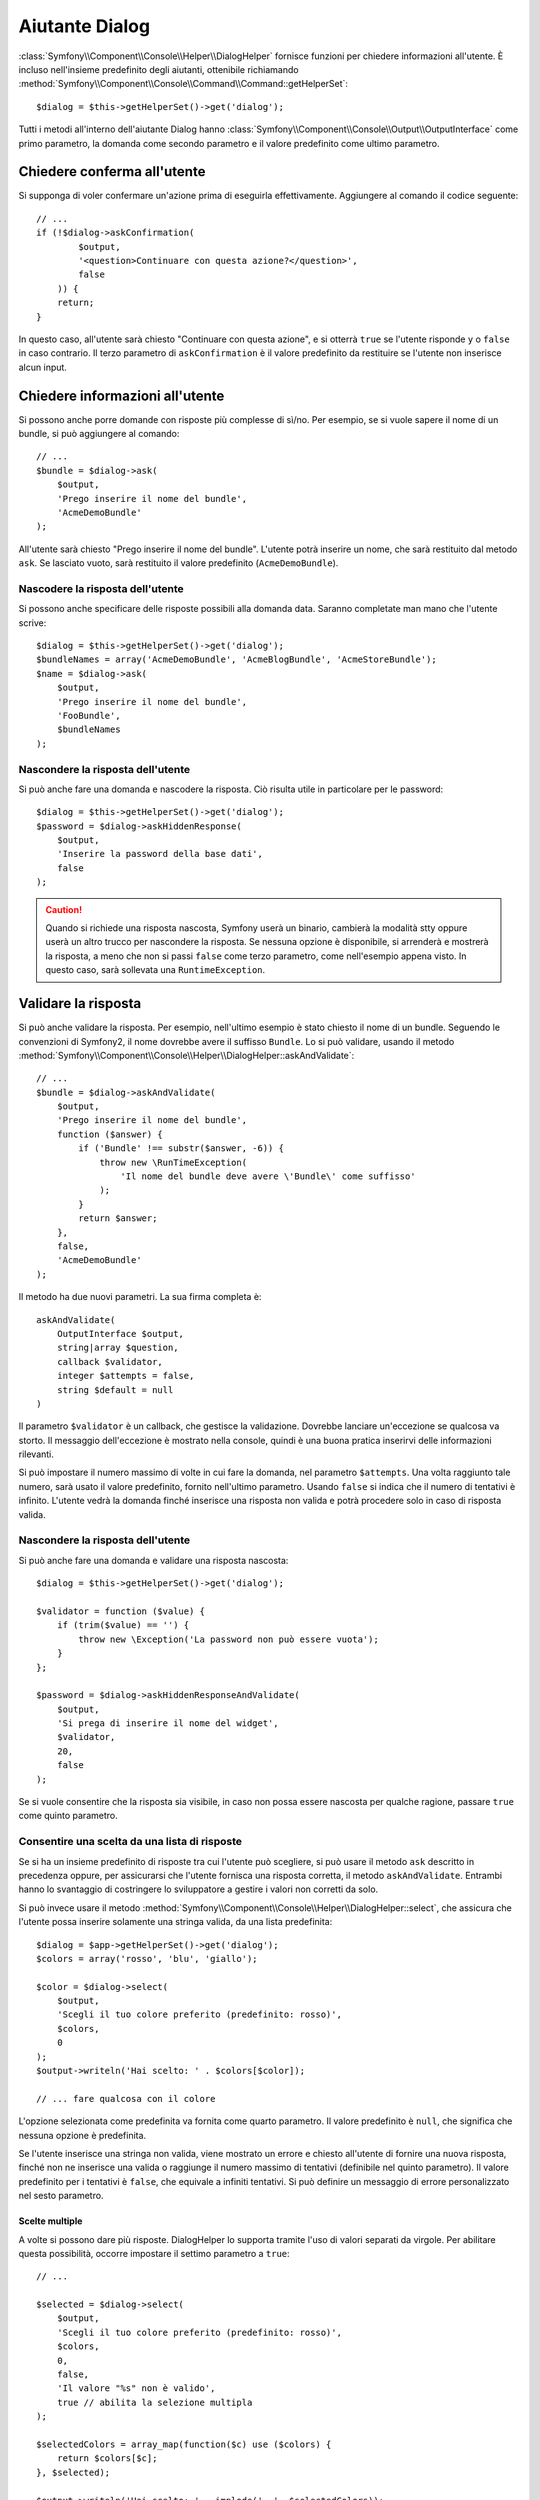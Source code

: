 .. index::
    single: Aiutanti della console; Aiutante Dialog

Aiutante Dialog 
===============

:class:`Symfony\\Component\\Console\\Helper\\DialogHelper` fornisce 
funzioni per chiedere informazioni all'utente. È incluso nell'insieme
predefinito degli aiutanti, ottenibile richiamando
:method:`Symfony\\Component\\Console\\Command\\Command::getHelperSet`::

    $dialog = $this->getHelperSet()->get('dialog');

Tutti i metodi all'interno dell'aiutante Dialog hanno
:class:`Symfony\\Component\\Console\\Output\\OutputInterface` come primo
parametro, la domanda come secondo parametro e il valore predefinito come ultimo
parametro.

Chiedere conferma all'utente
----------------------------

Si supponga di voler confermare un'azione prima di eseguirla effettivamente.
Aggiungere al comando il codice seguente::

    // ...
    if (!$dialog->askConfirmation(
            $output,
            '<question>Continuare con questa azione?</question>',
            false
        )) {
        return;
    }

In questo caso, all'utente sarà chiesto "Continuare con questa azione", e si otterrà
``true`` se l'utente risponde ``y`` o ``false`` in caso contrario. Il terzo
parametro di ``askConfirmation`` è il valore predefinito da restituire se l'utente
non inserisce alcun input.

Chiedere informazioni all'utente
--------------------------------

Si possono anche porre domande con risposte più complesse di sì/no. Per esempio,
se si vuole sapere il nome di un bundle, si può aggiungere al comando::

    // ...
    $bundle = $dialog->ask(
        $output,
        'Prego inserire il nome del bundle',
        'AcmeDemoBundle'
    );

All'utente sarà chiesto "Prego inserire il nome del bundle". L'utente potrà inserire
un nome, che sarà restituito dal metodo ``ask``. Se lasciato vuoto, sarà
restituito il valore predefinito (``AcmeDemoBundle``).

Nascodere la risposta dell'utente
~~~~~~~~~~~~~~~~~~~~~~~~~~~~~~~~~

.. versionadded:: 2.2
    Il metodo ``askHiddenResponse`` è stato aggiunto in Symfony 2.2.

Si possono anche specificare delle risposte possibili alla domanda data. Saranno
completate man mano che l'utente scrive::

    $dialog = $this->getHelperSet()->get('dialog');
    $bundleNames = array('AcmeDemoBundle', 'AcmeBlogBundle', 'AcmeStoreBundle');
    $name = $dialog->ask(
        $output,
        'Prego inserire il nome del bundle',
        'FooBundle',
        $bundleNames
    );

Nascondere la risposta dell'utente
~~~~~~~~~~~~~~~~~~~~~~~~~~~~~~~~~~

.. versionadded:: 2.2
    Il metodo ``askHiddenResponse`` è stato aggiunto in Symfony 2.2.

Si può anche fare una domanda e nascodere la risposta. Ciò risulta utile
in particolare per le password::

    $dialog = $this->getHelperSet()->get('dialog');
    $password = $dialog->askHiddenResponse(
        $output,
        'Inserire la password della base dati',
        false
    );

.. caution::

    Quando si richiede una risposta nascosta, Symfony userà un binario, cambierà
    la modalità stty oppure userà un altro trucco per nascondere la risposta. Se nessuna opzione è
    disponibile, si arrenderà e mostrerà la risposta, a meno che non si passi ``false``
    come terzo parametro, come nell'esempio appena visto. In questo caso, sarà sollevata
    una ``RuntimeException``.

Validare la risposta
--------------------

Si può anche validare la risposta. Per esempio, nell'ultimo esempio è stato
chiesto il nome di un bundle. Seguendo le convenzioni di Symfony2, il nome dovrebbe
avere il suffisso ``Bundle``. Lo si può validare, usando il metodo
:method:`Symfony\\Component\\Console\\Helper\\DialogHelper::askAndValidate`::


    // ...
    $bundle = $dialog->askAndValidate(
        $output,
        'Prego inserire il nome del bundle',
        function ($answer) {
            if ('Bundle' !== substr($answer, -6)) {
                throw new \RunTimeException(
                    'Il nome del bundle deve avere \'Bundle\' come suffisso'
                );
            }
            return $answer;
        },
        false,
        'AcmeDemoBundle'
    );

Il metodo ha due nuovi parametri. La sua firma completa è::

    askAndValidate(
        OutputInterface $output,
        string|array $question,
        callback $validator,
        integer $attempts = false,
        string $default = null
    )

Il parametro ``$validator`` è un callback, che gestisce la validazione. Dovrebbe
lanciare un'eccezione se qualcosa va storto. Il messaggio dell'eccezione è mostrato
nella console, quindi è una buona pratica inserirvi delle informazioni
rilevanti.

Si può impostare il numero massimo di volte in cui fare la domanda, nel parametro ``$attempts``.
Una volta raggiunto tale numero, sarà usato il valore predefinito, fornito
nell'ultimo parametro. Usando ``false`` si indica che il numero di tentativi è infinito.
L'utente vedrà la domanda finché inserisce una risposta non valida e potrà
procedere solo in caso di risposta valida.

Nascondere la risposta dell'utente
~~~~~~~~~~~~~~~~~~~~~~~~~~~~~~~~~~

.. versionadded:: 2.2
    Il metodo ``askHiddenResponseAndValidate`` è stato aggiunto in Symfony 2.2.

Si può anche fare una domanda e validare una risposta nascosta::

    $dialog = $this->getHelperSet()->get('dialog');

    $validator = function ($value) {
        if (trim($value) == '') {
            throw new \Exception('La password non può essere vuota');
        }
    };

    $password = $dialog->askHiddenResponseAndValidate(
        $output,
        'Si prega di inserire il nome del widget',
        $validator,
        20,
        false
    );

Se si vuole consentire che la risposta sia visibile, in caso non possa essere nascosta
per qualche ragione, passare ``true`` come quinto parametro.

Consentire una scelta da una lista di risposte
~~~~~~~~~~~~~~~~~~~~~~~~~~~~~~~~~~~~~~~~~~~~~~

.. versionadded:: 2.2
    Il metodo :method:`Symfony\\Component\\Console\\Helper\\DialogHelper::select` è
    stato aggiunto in Symfony 2.2.

Se si ha un insieme predefinito di risposte tra cui l'utente può scegliere, si
può usare il metodo ``ask`` descritto in precedenza oppure, per assicurarsi che l'utente
fornisca una risposta corretta, il metodo ``askAndValidate``. Entrambi hanno
lo svantaggio di costringere lo sviluppatore a gestire i valori non corretti da solo.

Si può invece usare il metodo
:method:`Symfony\\Component\\Console\\Helper\\DialogHelper::select`,
che assicura che l'utente possa inserire solamente una stringa valida,
da una lista predefinita::

    $dialog = $app->getHelperSet()->get('dialog');
    $colors = array('rosso', 'blu', 'giallo');

    $color = $dialog->select(
        $output,
        'Scegli il tuo colore preferito (predefinito: rosso)',
        $colors,
        0
    );
    $output->writeln('Hai scelto: ' . $colors[$color]);

    // ... fare qualcosa con il colore

L'opzione selezionata come predefinita va fornita come quarto
parametro. Il valore predefinito è ``null``, che significa che nessuna opzione è predefinita.

Se l'utente inserisce una stringa non valida, viene mostrato un errore e chiesto all'utente
di fornire una nuova risposta, finché non ne inserisce una valida o
raggiunge il numero massimo di tentativi (definibile nel quinto
parametro). Il valore predefinito per i tentativi è ``false``, che equivale a
infiniti tentativi. Si può definire un messaggio di errore personalizzato nel sesto parametro.

.. versionadded:: 2.3
    Il supporto alla selezione multipla è stato aggiunto in Symfony 2.3.

Scelte multiple
...............

A volte si possono dare più risposte. DialogHelper lo supporta tramite
l'uso di valori separati da virgole. Per abilitare questa possibilità,
occorre impostare il settimo parametro a ``true``::

    // ...

    $selected = $dialog->select(
        $output,
        'Scegli il tuo colore preferito (predefinito: rosso)',
        $colors,
        0,
        false,
        'Il valore "%s" non è valido',
        true // abilita la selezione multipla
    );

    $selectedColors = array_map(function($c) use ($colors) {
        return $colors[$c];
    }, $selected);

    $output->writeln('Hai scelto: ' . implode(', ', $selectedColors));

Se ora l'utente inserisce ``1,2``, il risultato sarà: ``Hai scelto: blu, giallo``.

Testare un comando con un input atteso
--------------------------------------

Se si vuole scrivere un test per un comando che si aspetta un qualche tipo di input
da linea di omando, occorre sovrascrivere HelperSet usato dal comando::

    use Symfony\Component\Console\Helper\DialogHelper;
    use Symfony\Component\Console\Helper\HelperSet;

    // ...
    public function testExecute()
    {
        // ...
        $commandTester = new CommandTester($command);

        $dialog = $command->getHelper('dialog');
        $dialog->setInputStream($this->getInputStream('Test\n')); 
        // Equivale all'inserimento di "Test" e pressione di ENTER
        // Se occorre una conferma, va bene anche "yes\n"

        $commandTester->execute(array('command' => $command->getName()));

        // $this->assertRegExp('/.../', $commandTester->getDisplay());
    }

    protected function getInputStream($input)
    {
        $stream = fopen('php://memory', 'r+', false);
        fputs($stream, $input);
        rewind($stream);

        return $stream;
    }

Impostando il flusso di input di ``DialogHelper``, si imita ciò che la
console farebbe internamente con l'input dell'utente tramite cli. In questo modo,
si può testare ogni interazione, anche complessa, passando un appropriato
flusso di input.
